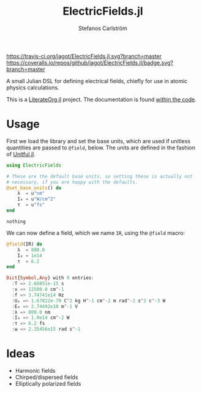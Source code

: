 #+TITLE: ElectricFields.jl
#+AUTHOR: Stefanos Carlström
#+EMAIL: stefanos.carlstrom@gmail.com

[[https://travis-ci.org/jagot/ElectricFields.jl][https://travis-ci.org/jagot/ElectricFields.jl.svg?branch=master]]
[[https://coveralls.io/github/jagot/ElectricFields.jl?branch=master][https://coveralls.io/repos/github/jagot/ElectricFields.jl/badge.svg?branch=master]]
[[http://codecov.io/gh/jagot/ElectricFields.jl][http://codecov.io/gh/jagot/ElectricFields.jl/branch/master/graph/badge.svg]]

#+PROPERTY: header-args:julia :session *julia-README*

A small Julian DSL for defining electrical fields, chiefly for use in
atomic physics calculations.

This is a [[https://github.com/jagot/LiterateOrg.jl][LiterateOrg.jl]] project. The documentation is found [[file:src/ElectricFields.org][within the code]].

* Usage
 First we load the library and set the base units, which are used if
 unitless quantities are passed to =@field=, below. The units are
 defined in the fashion of [[https://github.com/ajkeller34/Unitful.jl][Unitful.jl]].
 #+BEGIN_SRC julia :exports both
   using ElectricFields

   # These are the default base units, so setting these is actually not
   # necessary, if you are happy with the defaults.
   @set_base_units() do
       λ  = u"nm"
       I₀ = u"W/cm^2"
       τ  = u"fs"
   end
 #+END_SRC

 #+RESULTS:
 : nothing

 We can now define a field, which we name =IR=, using the =@field=
 macro:
 #+BEGIN_SRC julia :exports both :results value code
   @field(IR) do
       λ  = 800.0
       I₀ = 1e14
       τ  = 6.2
   end
 #+END_SRC

 #+RESULTS:
 #+begin_src julia
 Dict{Symbol,Any} with 9 entries:
   :T => 2.66851e-15 s
   :ν => 12500.0 cm^-1
   :f => 3.74741e14 Hz
   :Uₚ => 1.67822e-79 C^2 kg H^-1 cm^-2 m rad^-2 s^2 c^-3 W
   :E₀ => 2.74492e10 m^-1 V
   :λ => 800.0 nm
   :I₀ => 1.0e14 cm^-2 W
   :τ => 6.2 fs
   :ω => 2.35456e15 rad s^-1
 #+end_src

* Ideas
  - Harmonic fields
  - Chirped/dispersed fields
  - Elliptically polarized fields
